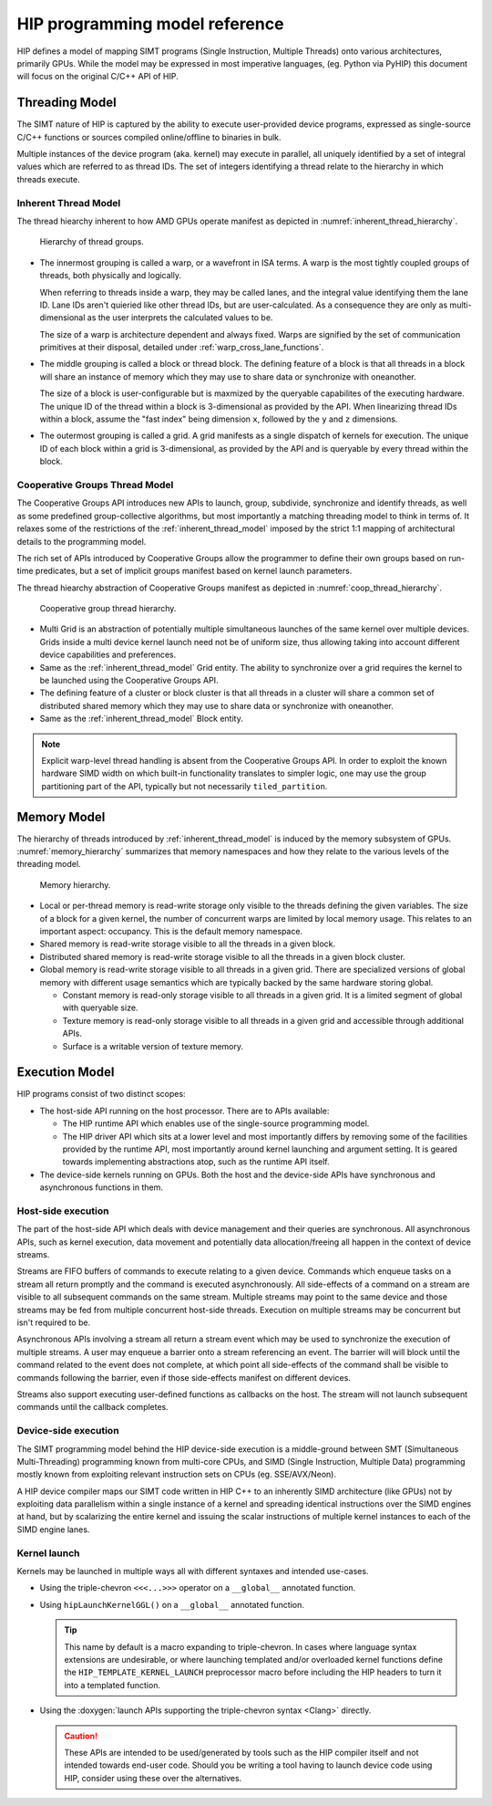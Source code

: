.. meta::
  :description: This chapter describes the HIP programming model, the contract
                between the programmer and the compiler/runtime executing the
                code.
  :keywords: AMD, ROCm, HIP, CUDA, C++ language extensions

*******************************************************************************
HIP programming model reference
*******************************************************************************

HIP defines a model of mapping SIMT programs (Single Instruction, Multiple
Threads) onto various architectures, primarily GPUs. While the model may be
expressed in most imperative languages, (eg. Python via PyHIP) this document
will focus on the original C/C++ API of HIP.

Threading Model
===============================================================================

The SIMT nature of HIP is captured by the ability to execute user-provided
device programs, expressed as single-source C/C++ functions or sources compiled
online/offline to binaries in bulk.

Multiple instances of the device program (aka. kernel) may execute in parallel,
all uniquely identified by a set of integral values which are referred to as
thread IDs. The set of integers identifying a thread relate to the hierarchy in
which threads execute.

.. _inherent_thread_model:

Inherent Thread Model
-------------------------------------------------------------------------------

The thread hiearchy inherent to how AMD GPUs operate manifest as depicted in
:numref:`inherent_thread_hierarchy`.

.. _inherent_thread_hierarchy:

.. figure:: ../data/reference/programming_model/thread_hierarchy.svg
  :alt: Diagram depicting nested rectangles of varying color. The outermost one
        titled "Grid", inside sets of uniform rectangles layered on oneanother
        titled "Block". Each "Block" containing sets of uniform rectangles
        layered on oneanother titled "Warp". Each of the "Warp" titled
        rectangles filled with downward pointing arrows inside.

  Hierarchy of thread groups.

* The innermost grouping is called a warp, or a wavefront in ISA terms. A warp
  is the most tightly coupled groups of threads, both physically and logically.

  When referring to threads inside a warp, they may be called lanes, and the
  integral value identifying them the lane ID. Lane IDs aren't quieried like
  other thread IDs, but are user-calculated. As a consequence they are only as
  multi-dimensional as the user interprets the calculated values to be.

  The size of a warp is architecture dependent and always fixed. Warps are
  signified by the set of communication primitives at their disposal, detailed
  under :ref:`warp_cross_lane_functions`.

* The middle grouping is called a block or thread block. The defining feature
  of a block is that all threads in a block will share an instance of memory
  which they may use to share data or synchronize with oneanother.

  The size of a block is user-configurable but is maxmized by the queryable
  capabilites of the executing hardware. The unique ID of the thread within a
  block is 3-dimensional as provided by the API. When linearizing thread IDs
  within a block, assume the "fast index" being dimension ``x``, followed by
  the ``y`` and ``z`` dimensions.

* The outermost grouping is called a grid. A grid manifests as a single
  dispatch of kernels for execution. The unique ID of each block within a grid
  is 3-dimensional, as provided by the API and is queryable by every thread
  within the block.

Cooperative Groups Thread Model
-------------------------------------------------------------------------------

The Cooperative Groups API introduces new APIs to launch, group, subdivide,
synchronize and identify threads, as well as some predefined group-collective
algorithms, but most importantly a matching threading model to think in terms
of. It relaxes some of the restrictions of the :ref:`inherent_thread_model`
imposed by the strict 1:1 mapping of architectural details to the programming
model.

The rich set of APIs introduced by Cooperative Groups allow the programmer
to define their own groups based on run-time predicates, but a set of implicit
groups manifest based on kernel launch parameters.

The thread hiearchy abstraction of Cooperative Groups manifest as depicted in
:numref:`coop_thread_hierarchy`.

.. _coop_thread_hierarchy:

.. figure:: ../data/reference/programming_model/thread_hierarchy_coop.svg
  :alt: Diagram depicting nested rectangles of varying color. The outermost one
        titled "Grid", inside sets of different sized rectangles layered on
        oneanother titled "Block". Each "Block" containing sets of uniform
        rectangles layered on oneanother titled "Warp". Each of the "Warp"
        titled rectangles filled with downward pointing arrows inside.

  Cooperative group thread hierarchy.

* Multi Grid is an abstraction of potentially multiple simultaneous launches of
  the same kernel over multiple devices. Grids inside a multi device kernel
  launch need not be of uniform size, thus allowing taking into account
  different device capabilities and preferences.

  .. deprecated:: 5.0

* Same as the :ref:`inherent_thread_model` Grid entity. The ability to
  synchronize over a grid requires the kernel to be launched using the
  Cooperative Groups API.

* The defining feature of a cluster or block cluster is that all threads in a
  cluster will share a common set of distributed shared memory which they may
  use to share data or synchronize with oneanother.

* Same as the :ref:`inherent_thread_model` Block entity.

.. note::

  Explicit warp-level thread handling is absent from the Cooperative Groups API.
  In order to exploit the known hardware SIMD width on which built-in
  functionality translates to simpler logic, one may use the group partitioning
  part of the API, typically but not necessarily ``tiled_partition``.

Memory Model
===============================================================================

The hierarchy of threads introduced by :ref:`inherent_thread_model` is induced
by the memory subsystem of GPUs. :numref:`memory_hierarchy` summarizes that memory namespaces and
how they relate to the various levels of the threading model.

.. _memory_hierarchy:

.. figure:: ../data/reference/programming_model/memory_hierarchy.svg
  :alt: Diagram depicting nested rectangles of varying color. The outermost one
        titled "Grid", inside on the upper half a rectangle titled "Cluster".
        Inside it are two identical rectangles titled "Block", inside them are
        ones titled "Local" with multiple "Warp" titled rectangles. Blocks have
        not just Local inside, but also rectangles titled "Shared". The Shared
        rectangles of Blocks in the same Cluster are grouped together with a
        translucent halo titled "Cluster shared". Outside the Cluster but
        inside the Grid is a rectangle titled "Global" with three others
        inside: "Surface", "Texture" (same color) and "Constant" (different
        color).

  Memory hierarchy.

* Local or per-thread memory is read-write storage only visible to the
  threads defining the given variables. The size of a block for a given kernel,
  the number of concurrent warps are limited by local memory usage.
  This relates to an important aspect: occupancy. This is the default memory
  namespace.

* Shared memory is read-write storage visible to all the threads in a given
  block.

* Distributed shared memory is read-write storage visible to all the threads
  in a given block cluster.

* Global memory is read-write storage visible to all threads in a given grid.
  There are specialized versions of global memory with different usage
  semantics which are typically backed by the same hardware storing global.

  * Constant memory is read-only storage visible to all threads in a given
    grid. It is a limited segment of global with queryable size.

  * Texture memory is read-only storage visible to all threads in a given grid
    and accessible through additional APIs.

  * Surface is a writable version of texture memory.

Execution Model
===============================================================================

HIP programs consist of two distinct scopes:

* The host-side API running on the host processor. There are to APIs available:

  * The HIP runtime API which enables use of the single-source programming
    model.

  * The HIP driver API which sits at a lower level and most importantly differs
    by removing some of the facilities provided by the runtime API, most
    importantly around kernel launching and argument setting. It is geared
    towards implementing abstractions atop, such as the runtime API itself.

* The device-side kernels running on GPUs. Both the host and the device-side
  APIs have synchronous and asynchronous functions in them.

Host-side execution
-------------------------------------------------------------------------------

The part of the host-side API which deals with device management and their
queries are synchronous. All asynchronous APIs, such as kernel execution, data
movement and potentially data allocation/freeing all happen in the context of
device streams.

Streams are FIFO buffers of commands to execute relating to a given device.
Commands which enqueue tasks on a stream all return promptly and the command is
executed asynchronously. All side-effects of a command on a stream are visible
to all subsequent commands on the same stream. Multiple streams may point to
the same device and those streams may be fed from multiple concurrent host-side
threads. Execution on multiple streams may be concurrent but isn't required to
be.

Asynchronous APIs involving a stream all return a stream event which may be
used to synchronize the execution of multiple streams. A user may enqueue a
barrier onto a stream referencing an event. The barrier will will block until
the command related to the event does not complete, at which point all
side-effects of the command shall be visible to commands following the barrier,
even if those side-effects manifest on different devices.

Streams also support executing user-defined functions as callbacks on the host.
The stream will not launch subsequent commands until the callback completes.

Device-side execution
-------------------------------------------------------------------------------

The SIMT programming model behind the HIP device-side execution is a
middle-ground between SMT (Simultaneous Multi-Threading) programming known from
multi-core CPUs, and SIMD (Single Instruction, Multiple Data) programming
mostly known from exploiting relevant instruction sets on CPUs (eg.
SSE/AVX/Neon).

A HIP device compiler maps our SIMT code written in HIP C++ to an inherently
SIMD architecture (like GPUs) not by exploiting data parallelism within a
single instance of a kernel and spreading identical instructions over the SIMD
engines at hand, but by scalarizing the entire kernel and issuing the scalar
instructions of multiple kernel instances to each of the SIMD engine lanes.

Kernel launch
-------------------------------------------------------------------------------

Kernels may be launched in multiple ways all with different syntaxes and
intended use-cases.

* Using the triple-chevron ``<<<...>>>`` operator on a ``__global__`` annotated
  function.

* Using ``hipLaunchKernelGGL()`` on a ``__global__`` annotated function.

  .. tip::

    This name by default is a macro expanding to triple-chevron. In cases where
    language syntax extensions are undesirable, or where launching templated
    and/or overloaded kernel functions define the
    ``HIP_TEMPLATE_KERNEL_LAUNCH`` preprocessor macro before including the HIP
    headers to turn it into a templated function.

* Using the
  :doxygen:`launch APIs supporting the triple-chevron syntax <Clang>` directly.

  .. caution::

    These APIs are intended to be used/generated by tools such as the HIP
    compiler itself and not intended towards end-user code. Should you be
    writing a tool having to launch device code using HIP, consider using these
    over the alternatives.
